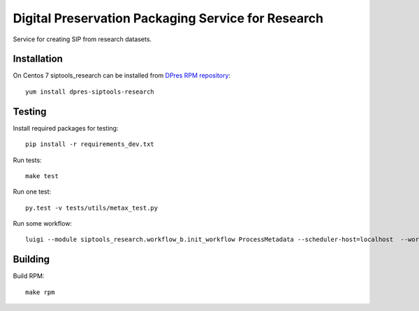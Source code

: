 Digital Preservation Packaging Service for Research
===================================================
Service for creating SIP from research datasets.

Installation
------------
On Centos 7 siptools_research can be installed from `DPres RPM repository <https://dpres-rpms.csc.fi/>`_::

   yum install dpres-siptools-research

Testing
-------
Install required packages for testing::

   pip install -r requirements_dev.txt

Run tests::

   make test

Run one test::

   py.test -v tests/utils/metax_test.py

Run some workflow::

   luigi --module siptools_research.workflow_b.init_workflow ProcessMetadata --scheduler-host=localhost  --workspace-root /var/spool/siptools-research --home-path /home

Building
--------
Build RPM::

   make rpm
